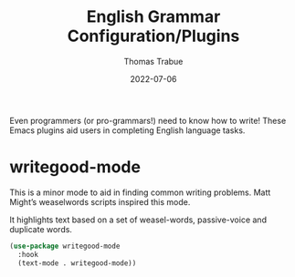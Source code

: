 #+TITLE:   English Grammar Configuration/Plugins
#+AUTHOR:  Thomas Trabue
#+EMAIL:   tom.trabue@gmail.com
#+DATE:    2022-07-06
#+TAGS:
#+STARTUP: fold

Even programmers (or pro-grammars!) need to know how to write! These Emacs
plugins aid users in completing English language tasks.

* writegood-mode
This is a minor mode to aid in finding common writing problems. Matt Might’s
weaselwords scripts inspired this mode.

It highlights text based on a set of weasel-words, passive-voice and duplicate
words.

#+begin_src emacs-lisp
  (use-package writegood-mode
    :hook
    (text-mode . writegood-mode))
#+end_src
